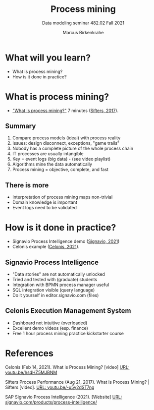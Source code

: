 #+TITLE:Process mining
#+AUTHOR:Marcus Birkenkrahe
#+SUBTITLE: Data modeling seminar 482.02 Fall 2021
#+STARTUP: overview
#+OPTIONS: toc:1 num:nil ^:nil
#+INFOJS_OPT: :view:info
* What will you learn?

  * What is process mining?
  * How is it done in practice?

* What is process mining?

  * [[https://youtu.be/-u5y2dST7ng]["What is process mining?"]] 7 minutes ([[sif][Sifters, 2017]]).

** Summary

   1) Compare process models (ideal) with process reality
   2) Issues: design disconnect, exceptions, "game trails"
   3) Nobody has a complete picture of the whole process chain
   4) IT processes are usually intangible
   5) Key = event logs (big data) - (see video playlist)
   6) Algorithms mine the data automatically
   7) Process mining = objective, complete, and fast

** There is more

   * Interpretation of process mining maps non-trivial
   * Domain knowledge is important
   * Event logs need to be validated

* How is it done in practice?

  * Signavio Process Intelligence demo ([[sig][Signavio, 2021]])
  * Celonis example ([[cel][Celonis, 2021]]).

** Signavio Process Intelligence

   * "Data stories" are not automatically unlocked
   * Tried and tested with (graduate) students
   * Integration with BPMN process manager useful
   * SQL integration visible (query language)
   * Do it yourself in editor.signavio.com (files)

** Celonis Execution Management System

   * Dashboard not intuitive (overloaded)
   * Excellent demo videos (esp. finance)
   * Free 1 hour process mining practice kickstarter course

* References

  <<cel>> Celonis (Feb 14, 2021). What is Process Mining? [video] [[https://youtu.be/hsdHZ5MJBNM][URL:
  youtu.be/hsdHZ5MJBNM]]

  <<sif>> Sifters Process Performance (Aug 21, 2017). What is Process
  Mining? | Sifters [video]. [[https://youtu.be/-u5y2dST7ng][URL: youtu.be/-u5y2dST7ng]]

  <<sig>> SAP Signavio Process Intelligence (2021). [Website] [[https://www.signavio.com/products/process-intelligence/][URL:
  signavio.com/products/process-intelligence/]]
